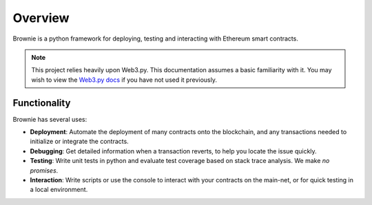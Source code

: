 ========
Overview
========

Brownie is a python framework for deploying, testing and interacting with Ethereum smart contracts.

.. note:: This project relies heavily upon Web3.py. This documentation assumes a basic familiarity with it. You may wish to view the `Web3.py docs <https://web3py.readthedocs.io/en/stable/index.html>`__ if you have not used it previously.

Functionality
=============

Brownie has several uses:

* **Deployment**: Automate the deployment of many contracts onto the blockchain, and any transactions needed to initialize or integrate the contracts.
* **Debugging**: Get detailed information when a transaction reverts, to help you locate the issue quickly.
* **Testing**: Write unit tests in python and evaluate test coverage based on stack trace analysis. We make *no promises*.
* **Interaction**: Write scripts or use the console to interact with your contracts on the main-net, or for quick testing in a local environment.

